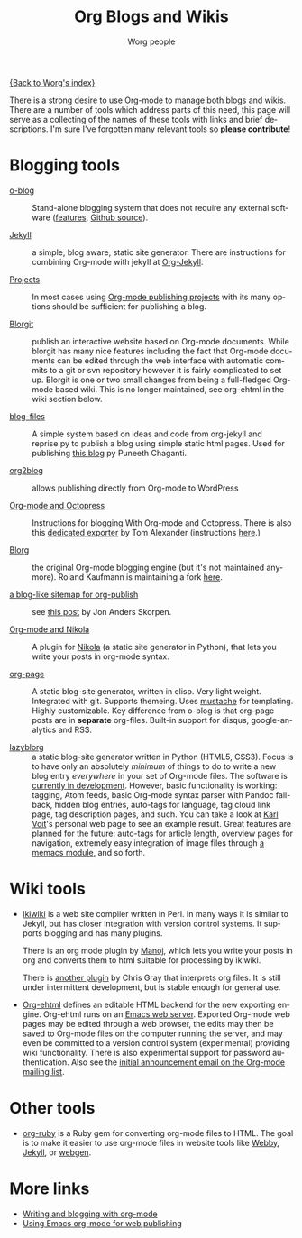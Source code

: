 #+TITLE:      Org Blogs and Wikis
#+AUTHOR:     Worg people
#+EMAIL:      mdl AT imapmail DOT org
#+STARTUP:    align fold nodlcheck hidestars oddeven lognotestate
#+SEQ_TODO:   TODO(t) INPROGRESS(i) WAITING(w@) | DONE(d) CANCELED(c@)
#+TAGS:       Write(w) Update(u) Fix(f) Check(c)
#+LANGUAGE:   en
#+PRIORITIES: A C B
#+CATEGORY:   worg
#+OPTIONS:    H:3 num:nil toc:nil \n:nil ::t |:t ^:t -:t f:t *:t tex:t d:(HIDE) tags:not-in-toc

[[file:index.org][{Back to Worg's index}]]

There is a strong desire to use Org-mode to manage both blogs and
wikis.  There are a number of tools which address parts of this need, this
page will serve as a collecting of the names of these tools with links and
brief descriptions.  I'm sure I've forgotten many relevant tools so *please
contribute*!

* Blogging tools

- [[http://renard.github.com/o-blog][o-blog]] :: Stand-alone blogging system that does not require any external
            software ([[http://renard.github.com/o-blog/features.html][features]], [[https://github.com/renard/o-blog][Github source]]).

- [[http://jekyllrb.com/][Jekyll]] :: a simple, blog aware, static site generator.  There are
            instructions for combining Org-mode with jekyll at [[file:org-tutorials/org-jekyll.org][Org-Jekyll]].

- [[http://orgmode.org/manual/Publishing.html][Projects]] :: In most cases using [[http://orgmode.org/manual/Publishing.html][Org-mode publishing projects]] with
     its many options should be sufficient for publishing a blog.

- [[file:blorgit.org][Blorgit]] :: publish an interactive website based on Org-mode
             documents.  While blorgit has many nice features including the
             fact that Org-mode documents can be edited through the web
             interface with automatic commits to a git or svn repository
             however it is fairly complicated to set up.  Blorgit is one or
             two small changes from being a full-fledged Org-mode based
             wiki.  This is no longer maintained, see org-ehtml in
             the wiki section below.

- [[https://github.com/punchagan/blog-files][blog-files]] :: A simple system based on ideas and code from org-jekyll and
                reprise.py to publish a blog using simple static html
                pages. Used for publishing [[http://punchagan.muse-amuse.in/][this blog]] py Puneeth Chaganti.

- [[https://github.com/punchagan/org2blog][org2blog]] :: allows publishing directly from Org-mode to WordPress

- [[http://jaderholm.com/blog/blogging-with-org-mode-and-octopress][Org-mode and Octopress]] :: Instructions for blogging With Org-mode and
     Octopress.  There is also this [[https://github.com/craftkiller/orgmode-octopress][dedicated exporter]] by Tom Alexander
     (instructions [[http://blog.paphus.com/blog/2012/08/01/introducing-octopress-blogging-for-org-mode/][here]].)

- [[http://www.emacswiki.org/emacs/Blorg][Blorg]] :: the original Org-mode blogging engine (but it's not maintained
           anymore).  Roland Kaufmann is maintaining a fork [[https://github.com/RolKau/blorg][here]].

- [[http://comments.gmane.org/gmane.emacs.orgmode/45360][a blog-like sitemap for org-publish]] :: see [[http://comments.gmane.org/gmane.emacs.orgmode/45360][this post]] by Jon Anders
     Skorpen.

- [[http://plugins.getnikola.com/#orgmode][Org-mode and Nikola]] :: A plugin for [[http://getnikola.com][Nikola]] (a static site generator
     in Python), that lets you write your posts in org-mode syntax.

- [[https://github.com/kelvinh/org-page][org-page]] :: A static blog-site generator, written in elisp. Very
              light weight. Integrated with git. Supports
              themeing. Uses [[http://mustache.github.io/][mustache]] for templating. Highly
              customizable. Key difference from o-blog is that
              org-page posts are in *separate* org-files. Built-in
              support for disqus, google-analytics and RSS.

- [[https://github.com/novoid/lazyblorg][lazyblorg]] :: a static blog-site generator written in Python (HTML5,
     CSS3). Focus is to have only an absolutely /minimum/ of things to
     do to write a new blog entry /everywhere/ in your set of Org-mode
     files. The software is [[https://github.com/novoid/lazyblorg/blob/master/lazyblorg.org][currently in development]]. However, basic
     functionality is working: tagging, Atom feeds, basic Org-mode
     syntax parser with Pandoc fall-back, hidden blog entries,
     auto-tags for language, tag cloud link page, tag description
     pages, and such. You can take a look at [[http://karl-voit.at/][Karl Voit]]'s personal web
     page to see an example result. Great features are planned for the
     future: auto-tags for article length, overview pages for
     navigation, extremely easy integration of image files through [[https://github.com/novoid/Memacs/blob/master/docs/memacs_filenametimestamps.org][a
     memacs module]], and so forth.

* Wiki tools

- [[http://ikiwiki.info/][ikiwiki]] is a web site compiler written in Perl.  In many ways it is
  similar to Jekyll, but has closer integration with version control
  systems.  It supports blogging and has many plugins.

  There is an org mode plugin by [[http://www.golden-gryphon.com/blog/manoj/blog/2008/06/08/Using_org-mode_with_Ikiwiki/][Manoj]], which lets you write your posts in
  org and converts them to html suitable for processing by ikiwiki.

  There is [[https://github.com/chrismgray/ikiwiki-org-plugin][another plugin]] by Chris Gray that interprets org files.  It
  is still under intermittent development, but is stable enough for
  general use.

- [[https://github.com/eschulte/org-ehtml][Org-ehtml]] defines an editable HTML backend for the new exporting
  engine.  Org-ehtml runs on an [[https://github.com/eschulte/emacs-web-server][Emacs web server]].  Exported Org-mode
  web pages may be edited through a web browser, the edits may then be
  saved to Org-mode files on the computer running the server, and may
  even be committed to a version control system (experimental)
  providing wiki functionality.  There is also experimental support
  for password authentication.  Also see the [[http://article.gmane.org/gmane.emacs.orgmode/58773][initial announcement
  email on the Org-mode mailing list]].

* Other tools

- [[file:org-tutorials/org-ruby.org][org-ruby]] is a Ruby gem for converting org-mode files to HTML. The goal is
  to make it easier to use org-mode files in website tools like [[http://webby.rubyforge.org/][Webby]],
  [[http://jekyllrb.com/][Jekyll]], or [[http://webgen.rubyforge.org/][webgen]].

* More links

- [[http://emacs-fu.blogspot.com/2009/05/writing-and-blogging-with-org-mode.html][Writing and blogging with org-mode]]
- [[http://blog.herraiz.org/archives/241][Using Emacs org-mode for web publishing]]
